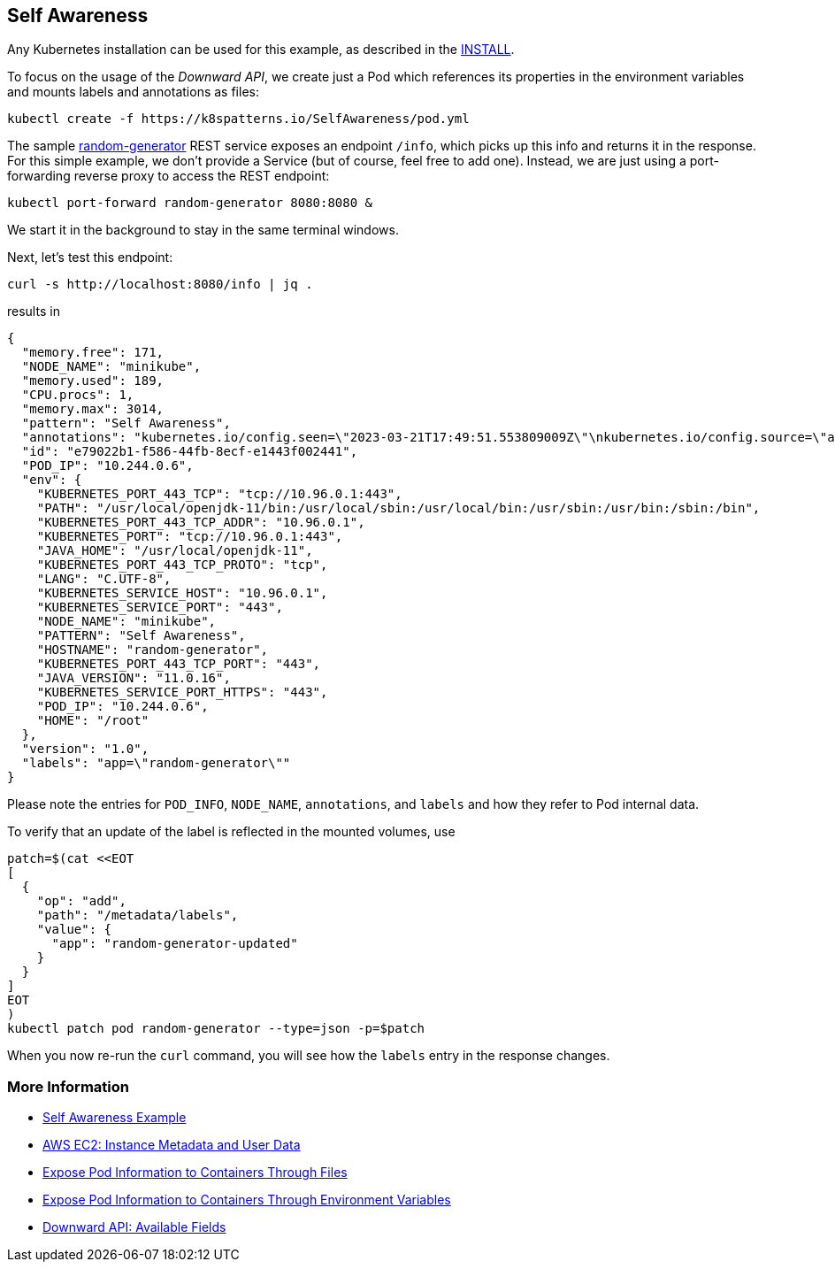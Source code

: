 == Self Awareness

Any Kubernetes installation can be used for this example, as described in the link:../../INSTALL.adoc[INSTALL].

To focus on the usage of the _Downward API_, we create just a Pod which references its properties in the environment variables and mounts labels and annotations as files:

[source, bash]
----
kubectl create -f https://k8spatterns.io/SelfAwareness/pod.yml
----

The sample https://github.com/k8spatterns/random-generator[random-generator] REST service exposes an endpoint `/info`, which picks up this info and returns it in the response.
For this simple example, we don't provide a Service (but of course, feel free to add one).
Instead, we are just using a port-forwarding reverse proxy to access the REST endpoint:

[source, bash]
----
kubectl port-forward random-generator 8080:8080 &
----

We start it in the background to stay in the same terminal windows.

Next, let's test this endpoint:

[source, bash]
----
curl -s http://localhost:8080/info | jq .
----

results in

[source, json]
----
{
  "memory.free": 171,
  "NODE_NAME": "minikube",
  "memory.used": 189,
  "CPU.procs": 1,
  "memory.max": 3014,
  "pattern": "Self Awareness",
  "annotations": "kubernetes.io/config.seen=\"2023-03-21T17:49:51.553809009Z\"\nkubernetes.io/config.source=\"api\"",
  "id": "e79022b1-f586-44fb-8ecf-e1443f002441",
  "POD_IP": "10.244.0.6",
  "env": {
    "KUBERNETES_PORT_443_TCP": "tcp://10.96.0.1:443",
    "PATH": "/usr/local/openjdk-11/bin:/usr/local/sbin:/usr/local/bin:/usr/sbin:/usr/bin:/sbin:/bin",
    "KUBERNETES_PORT_443_TCP_ADDR": "10.96.0.1",
    "KUBERNETES_PORT": "tcp://10.96.0.1:443",
    "JAVA_HOME": "/usr/local/openjdk-11",
    "KUBERNETES_PORT_443_TCP_PROTO": "tcp",
    "LANG": "C.UTF-8",
    "KUBERNETES_SERVICE_HOST": "10.96.0.1",
    "KUBERNETES_SERVICE_PORT": "443",
    "NODE_NAME": "minikube",
    "PATTERN": "Self Awareness",
    "HOSTNAME": "random-generator",
    "KUBERNETES_PORT_443_TCP_PORT": "443",
    "JAVA_VERSION": "11.0.16",
    "KUBERNETES_SERVICE_PORT_HTTPS": "443",
    "POD_IP": "10.244.0.6",
    "HOME": "/root"
  },
  "version": "1.0",
  "labels": "app=\"random-generator\""
}
----

Please note the entries for `POD_INFO`, `NODE_NAME`, `annotations`, and `labels` and how they refer to Pod internal data.

To verify that an update of the label is reflected in the mounted volumes, use

[source, bash]
----
patch=$(cat <<EOT
[
  {
    "op": "add",
    "path": "/metadata/labels",
    "value": {
      "app": "random-generator-updated"
    }
  }
]
EOT
)
kubectl patch pod random-generator --type=json -p=$patch
----

When you now re-run the `curl` command, you will see how the `labels` entry in the response changes.

=== More Information

* https://oreil.ly/fHu1O[Self Awareness Example]
* https://oreil.ly/iCwPr[AWS EC2: Instance Metadata and User Data]
* https://oreil.ly/qe2Gc[Expose Pod Information to Containers Through Files]
* https://oreil.ly/bZrtR[Expose Pod Information to Containers Through Environment Variables]
* https://oreil.ly/Jh4zf[Downward API: Available Fields]
